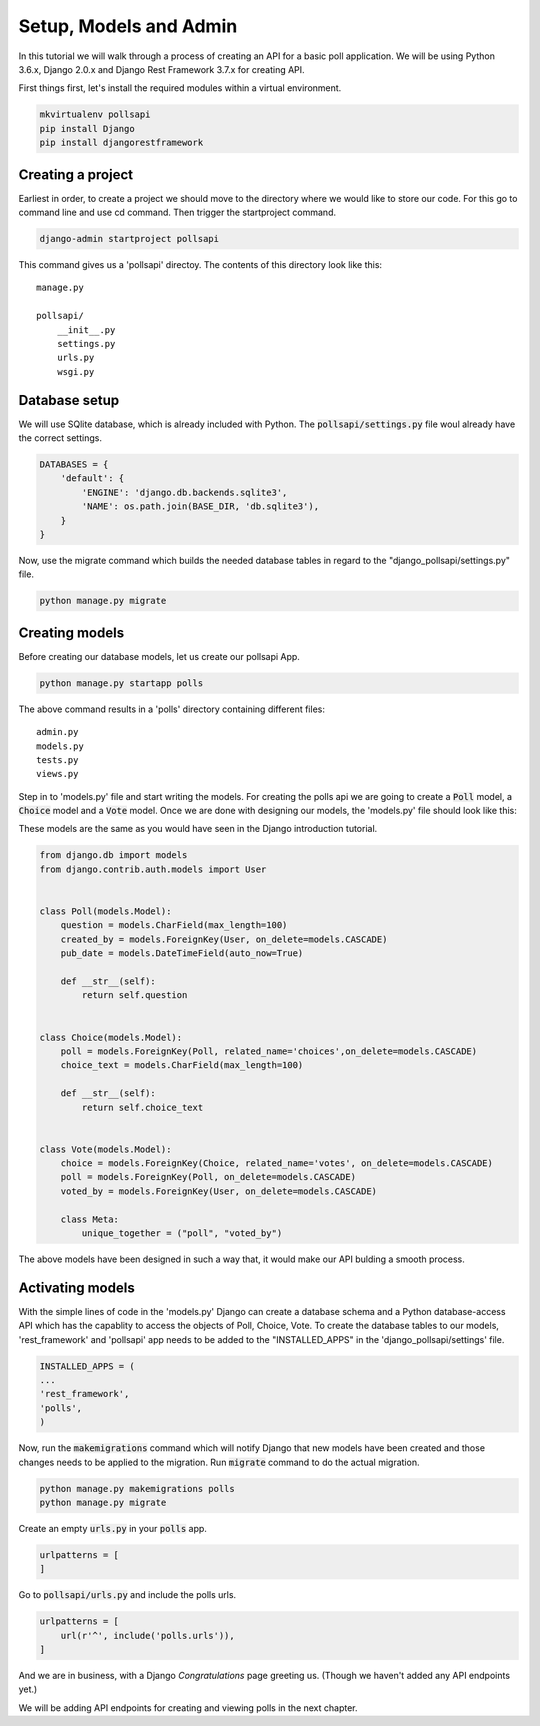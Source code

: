 Setup, Models and Admin
=============================

In this tutorial we will walk through a process of creating an API for a basic poll application. We will be using Python 3.6.x, Django 2.0.x and Django Rest Framework 3.7.x for creating API.

First things first, let's install the required modules within a virtual environment.

.. code-block:: python

    mkvirtualenv pollsapi
    pip install Django
    pip install djangorestframework

Creating a project
--------------------

Earliest in order, to create a project we should move to the directory where we would like to store our code. For this go to command line and use cd command. Then trigger the startproject command.

.. code-block:: python

    django-admin startproject pollsapi

This command gives us a 'pollsapi' directoy. The contents of this directory look like this::

    manage.py

    pollsapi/
        __init__.py
        settings.py
        urls.py
        wsgi.py

Database setup
------------------

We will use SQlite database, which is already included with Python. The :code:`pollsapi/settings.py` file woul already have the correct settings.

.. code-block:: python

    DATABASES = {
        'default': {
            'ENGINE': 'django.db.backends.sqlite3',
            'NAME': os.path.join(BASE_DIR, 'db.sqlite3'),
        }
    }

Now, use the migrate command which builds the needed database tables in regard to the "django_pollsapi/settings.py" file.

.. code-block:: python

    python manage.py migrate


Creating models
---------------------

Before creating our database models, let us create our pollsapi App.

.. code-block:: python

    python manage.py startapp polls

The above command results in a 'polls' directory containing different files::

    admin.py
    models.py
    tests.py
    views.py

Step in to 'models.py' file and start writing the models. For creating the polls api we are going to create a :code:`Poll` model, a :code:`Choice` model and a :code:`Vote` model. Once we are done with designing our models, the 'models.py' file should look like this:

These models are the same as you would have seen in the Django introduction tutorial.

.. code-block:: python

    from django.db import models
    from django.contrib.auth.models import User


    class Poll(models.Model):
        question = models.CharField(max_length=100)
        created_by = models.ForeignKey(User, on_delete=models.CASCADE)
        pub_date = models.DateTimeField(auto_now=True)

        def __str__(self):
            return self.question


    class Choice(models.Model):
        poll = models.ForeignKey(Poll, related_name='choices',on_delete=models.CASCADE)
        choice_text = models.CharField(max_length=100)

        def __str__(self):
            return self.choice_text


    class Vote(models.Model):
        choice = models.ForeignKey(Choice, related_name='votes', on_delete=models.CASCADE)
        poll = models.ForeignKey(Poll, on_delete=models.CASCADE)
        voted_by = models.ForeignKey(User, on_delete=models.CASCADE)

        class Meta:
            unique_together = ("poll", "voted_by")


The above models have been designed in such a way that, it would make our API bulding a smooth process.

Activating models
----------------------

With the simple lines of code in the 'models.py' Django can create a database schema and a Python database-access API which has the capablity to access the objects of Poll, Choice, Vote. To create the database tables to our models, 'rest_framework' and 'pollsapi' app needs to be added to the "INSTALLED_APPS" in the 'django_pollsapi/settings' file.

.. code-block:: python

    INSTALLED_APPS = (
    ...
    'rest_framework',
    'polls',
    )

Now, run the :code:`makemigrations` command which will notify Django that new models have been created and those changes needs to be applied to the migration. Run :code:`migrate` command to do the actual migration.

.. code-block:: python

    python manage.py makemigrations polls
    python manage.py migrate

Create an empty :code:`urls.py` in your :code:`polls` app.

.. code-block:: python

    urlpatterns = [
    ]



Go to :code:`pollsapi/urls.py` and include the polls urls.

.. code-block:: python

    urlpatterns = [
        url(r'^', include('polls.urls')),
    ]

And we are in business, with a Django *Congratulations* page greeting us. (Though we haven't added any API endpoints yet.)

.. image:: congrats.png

We will be adding API endpoints for creating and viewing polls in the next chapter.
